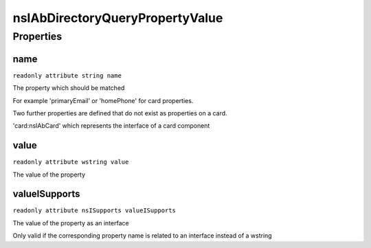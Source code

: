 ================================
nsIAbDirectoryQueryPropertyValue
================================


Properties
==========

name
----

``readonly attribute string name``

The property which should be matched

For example 'primaryEmail' or 'homePhone'
for card properties.

Two further properties are defined that
do not exist as properties on a card.

'card:nsIAbCard' which represents the interface
of a card component


value
-----

``readonly attribute wstring value``

The value of the property


valueISupports
--------------

``readonly attribute nsISupports valueISupports``

The value of the property
as an interface

Only valid if the corresponding
property name is related to an
interface instead of a wstring


